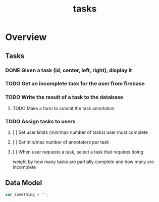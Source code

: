 #+TITLE: tasks

* Overview
** Tasks
*** DONE Given a task (id, center, left, right), display it
DEADLINE: <2020-02-25 Tue>
*** TODO Get an incomplete task for the user from firebase
DEADLINE: <2020-02-25 Tue>
*** TODO Write the result of a task to the database
DEADLINE: <2020-02-25 Tue>
**** TODO Make a form to submit the task annotation
*** TODO Assign tasks to users
DEADLINE: <2020-02-25 Tue>
**** [ ] Set user limits (min/max number of tasks) user must complete
**** [ ] Set min/max number of annotaters per task
**** [ ] When user requests a task, select a task that requires doing
weight by how many tasks are partially complete and how many are incomplete
** Data Model
#+BEGIN_SRC javascript
var something = '';
#+END_SRC
